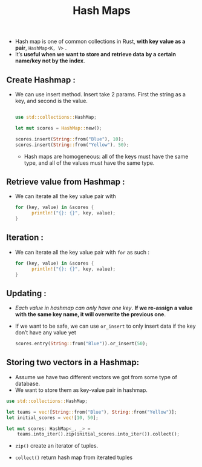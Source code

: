 #+TITLE: Hash Maps
+ Hash map is one of common collections in Rust, *with key value as a pair*, =HashMap<K, V>= .
+ It’s *useful when we want to store and retrieve data by a certain name/key not by the index*.
** Create Hashmap :
+ We can use insert method. Insert take 2 params. First the string as a key, and second is the value.

 #+begin_src rust

use std::collections::HashMap;

let mut scores = HashMap::new();

scores.insert(String::from("Blue"), 10);
scores.insert(String::from("Yellow"), 50);

 #+end_src

  * Hash maps are homogeneous: all of the keys must have the same type, and all of the values must have the same type.

** Retrieve value from Hashmap :
+ We can iterate all the key value pair with

 #+begin_src rust
for (key, value) in &scores {
      println!("{}: {}", key, value);
}
 #+end_src

** Iteration :
+ We can iterate all the key value pair with =for= as such :

 #+begin_src rust
for (key, value) in &scores {
      println!("{}: {}", key, value);
}
 #+end_src

** Updating :
+ /Each value in hashmap can only have one key/. *If we re-assign a value with the same key name, it will overwrite the previous one*.
+ If we want to be safe, we can use =or_insert= to only insert data if the key don’t have any value yet

 #+begin_src rust
scores.entry(String::from("Blue")).or_insert(50);
 #+end_src

** Storing two vectors in a Hashmap:
+ Assume we have two different vectors we got from some type of database.
+ We want to store them as key-value pair in hashmap.

#+begin_src rust
use std::collections::HashMap;

let teams = vec![String::from("Blue"), String::from("Yellow")];
let initial_scores = vec![10, 50];

let mut scores: HashMap<_, _> =
    teams.into_iter().zip(initial_scores.into_iter()).collect();
#+end_src

 * =zip()= create an iterator of tuples.

 * =collect()= return hash map from iterated tuples
